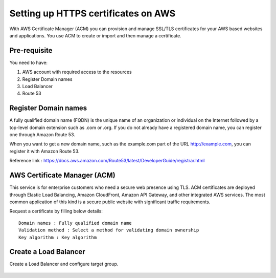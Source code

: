 Setting up HTTPS certificates on AWS
================================

With AWS Certificate Manager (ACM) you can provision and manage SSL/TLS certificates for your AWS based websites and applications. You use ACM to create or import and then manage a certificate.

Pre-requisite
--------

You need to have:

1. AWS account with required access to the resources
2. Register Domain names
3. Load Balancer
4. Route 53

Register Domain names
------------------

A fully qualified domain name (FQDN) is the unique name of an organization or individual on the Internet followed by a top-level domain extension such as .com or .org. If you do not already have a registered domain name, you can register one through Amazon Route 53.

When you want to get a new domain name, such as the example.com part of the URL http://example.com, you can register it with Amazon Route 53.

Reference link : https://docs.aws.amazon.com/Route53/latest/DeveloperGuide/registrar.html


AWS Certificate Manager (ACM)
----------------

This service is for enterprise customers who need a secure web presence using TLS. ACM certificates are deployed through Elastic Load Balancing, Amazon CloudFront, Amazon API Gateway, and other integrated AWS services. The most common application of this kind is a secure public website with significant traffic requirements.

Request a certificate by filling below details::


    Domain names : Fully qualified domain name
    Validation method : Select a method for validating domain ownership
    Key algorithm : Key algorithm

.. figure:: ../../_assets/aws/aws-certificate/request_certificate.PNG
   :alt: aws
   :width: 60%
   
.. figure:: ../../_assets/aws/aws-certificate/request_details_1.PNG
   :alt: aws
   :width: 60%  
   
.. figure:: ../../_assets/aws/aws-certificate/request_details_2.PNG
   :alt: aws
   :width: 60%   
   
.. figure:: ../../_assets/aws/aws-certificate/request_details_3.PNG
   :alt: aws
   :width: 60%      

Create a Load Balancer
------

Create a Load Balancer and configure target group.

.. figure:: ../../_assets/aws/aws-certificate/load_blanacer.PNG
   :alt: aws
   :width: 60%

.. figure:: ../../_assets/aws/aws-certificate/load_app.PNG
   :alt: aws
   :width: 60%
   
.. figure:: ../../_assets/aws/aws-certificate/load_confugurations.PNG
   :alt: aws
   :width: 60%  
   
.. figure:: ../../_assets/aws/aws-certificate/load_configuration_1.PNG
   :alt: aws
   :width: 60%    
   
.. figure:: ../../_assets/aws/aws-certificate/load_target.PNG
   :alt: aws
   :width: 60%   
   
.. figure:: ../../_assets/aws/aws-certificate/load_target_configure.PNG
   :alt: aws
   :width: 60%  
   
.. figure:: ../../_assets/aws/aws-certificate/load_target_instance.PNG
   :alt: aws
   :width: 60%     
